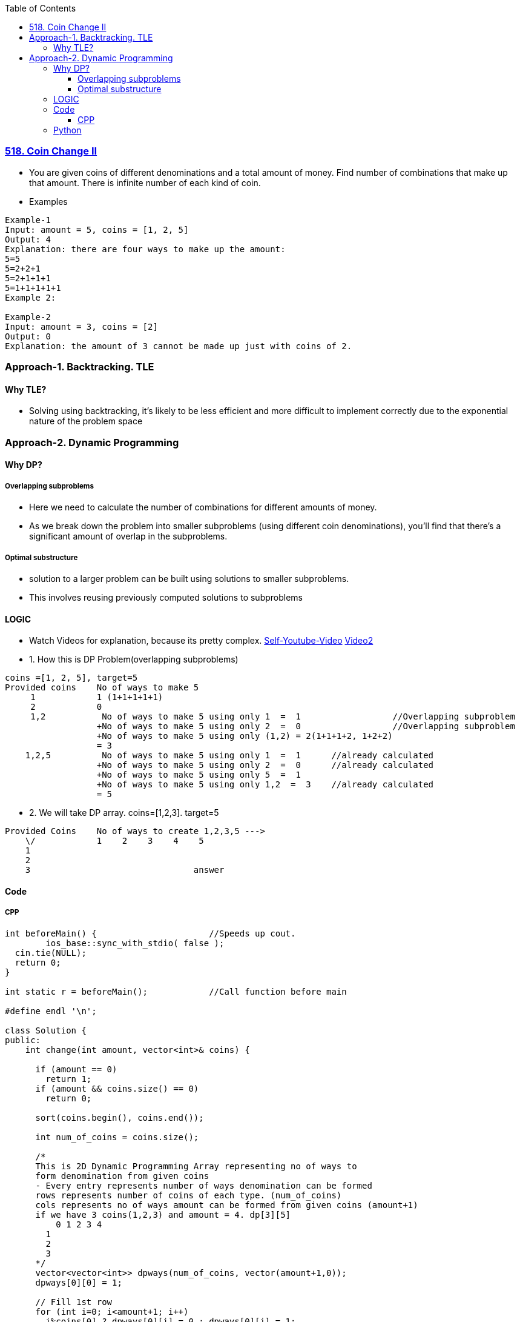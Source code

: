 :toc:
:toclevels: 4

=== link:https://leetcode.com/problems/coin-change-2[518. Coin Change II]
- You are given coins of different denominations and a total amount of money. Find number of combinations that make up that amount. There is infinite number of each kind of coin.
- Examples
```c
Example-1
Input: amount = 5, coins = [1, 2, 5]
Output: 4
Explanation: there are four ways to make up the amount:
5=5
5=2+2+1
5=2+1+1+1
5=1+1+1+1+1
Example 2:

Example-2
Input: amount = 3, coins = [2]
Output: 0
Explanation: the amount of 3 cannot be made up just with coins of 2.
```


=== Approach-1. Backtracking. TLE
==== Why TLE?
* Solving using backtracking, it's likely to be less efficient and more difficult to implement correctly due to the exponential nature of the problem space

=== Approach-2. Dynamic Programming
==== Why DP?
===== Overlapping subproblems
* Here we need to calculate the number of combinations for different amounts of money. 
* As we break down the problem into smaller subproblems (using different coin denominations), you'll find that there's a significant amount of overlap in the subproblems. 

===== Optimal substructure
* solution to a larger problem can be built using solutions to smaller subproblems.
* This involves reusing previously computed solutions to subproblems

==== LOGIC
* Watch Videos for explanation, because its pretty complex. link:https://youtu.be/7pRO5Zuiijo[Self-Youtube-Video] link:https://youtu.be/C8bmCYohJkw[Video2]
* 1. How this is DP Problem(overlapping subproblems)
```c
coins =[1, 2, 5], target=5
Provided coins    No of ways to make 5
     1            1 (1+1+1+1+1)
     2            0
     1,2           No of ways to make 5 using only 1  =  1                  //Overlapping subproblem
                  +No of ways to make 5 using only 2  =  0                  //Overlapping subproblem
                  +No of ways to make 5 using only (1,2) = 2(1+1+1+2, 1+2+2)
                  = 3
    1,2,5          No of ways to make 5 using only 1  =  1      //already calculated
                  +No of ways to make 5 using only 2  =  0      //already calculated
                  +No of ways to make 5 using only 5  =  1
                  +No of ways to make 5 using only 1,2  =  3    //already calculated
                  = 5
```
* 2. We will take DP array. coins=[1,2,3]. target=5
```c
Provided Coins    No of ways to create 1,2,3,5 --->
    \/            1    2    3    4    5
    1
    2
    3                                answer
```

==== Code
===== CPP
```cpp
int beforeMain() {			//Speeds up cout.
	ios_base::sync_with_stdio( false );
  cin.tie(NULL);
  return 0;
}

int static r = beforeMain();		//Call function before main

#define endl '\n';

class Solution {
public:
    int change(int amount, vector<int>& coins) {

      if (amount == 0)
        return 1;
      if (amount && coins.size() == 0)
        return 0;        

      sort(coins.begin(), coins.end());

      int num_of_coins = coins.size();

      /*
      This is 2D Dynamic Programming Array representing no of ways to
      form denomination from given coins
      - Every entry represents number of ways denomination can be formed
      rows represents number of coins of each type. (num_of_coins)
      cols represents no of ways amount can be formed from given coins (amount+1)
      if we have 3 coins(1,2,3) and amount = 4. dp[3][5]
          0 1 2 3 4
        1
        2
        3
      */
      vector<vector<int>> dpways(num_of_coins, vector(amount+1,0));
      dpways[0][0] = 1;

      // Fill 1st row
      for (int i=0; i<amount+1; i++)
        i%coins[0] ? dpways[0][i] = 0 : dpways[0][i] = 1;
        // if (i%coins[0] == 0)
        //   dpways[0][i] = 1;
        // else
        //   dpways[0][i] = 0;

      // Fill 1st col
      for (int i=0;i<num_of_coins;i++)
        dpways[i][0] = 1;

      for (int i=1;i<num_of_coins;i++) {
        for (int j=1;j<amount+1;j++){
          j < coins[i] ? dpways[i][j] = dpways[i-1][j] : dpways[i][j] = dpways[i-1][j] + dpways[i][j - coins[i]];
          // if(j < coins[i])
          //   dpways[i][j] = dpways[i-1][j];
          // else
          //   dpways[i][j] = dpways[i-1][j] + dpways[i][j - coins[i]];
        }
      }
      return dpways[num_of_coins-1][amount];        
    }
};
```

==== Python
```py
class Solution:
    def change(self, amount: int, coins: List[int]) -> int:
      if amount == 0:
        return 1
      if amount and len(coins)==0:
        return 0
      
      coins.sort()
      num_of_coins = len(coins)

      """
      This is 2D Dynamic Programming Array representing no of ways to
      form denomination from given coins
      - Every entry represents number of ways denomination can be formed
      rows represents number of coins of each type. (num_of_coins)
      cols represents no of ways amount can be formed from given coins (amount+1)
      if we have 3 coins(1,2,3) and amount = 4. dp[3][5]
          0 1 2 3 4
        1
        2
        3
      """
      #dpways = [[0 for _ in range(cols)] for _ in range(rows)]
      dpways = [[0 for _ in range(amount+1)] for _ in range(num_of_coins)]
      dpways[0][0] = 1

      # Fill 1st row
      for i in range (0, amount+1):
        if i%coins[0] == 0:
          dpways[0][i] = 1
        else:
          dpways[0][i] = 0

      # Fill 1st col
      for i in range(0, num_of_coins):
        dpways[i][0] = 1

      for i in range(1, num_of_coins):
        for j in range(1, amount+1):
          if j < coins[i]:
            dpways[i][j] = dpways[i-1][j]
          else:
            dpways[i][j] = dpways[i-1][j] + dpways[i][j - coins[i]]

      # Last element of matrix is the answer
      return dpways[num_of_coins-1][amount]
```

